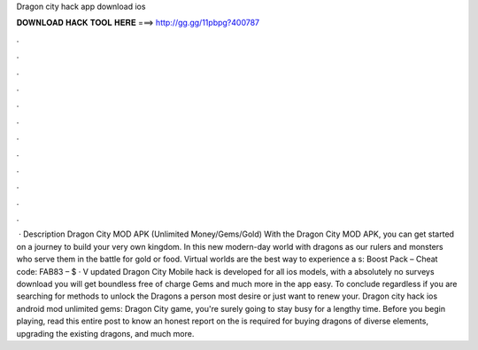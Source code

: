 Dragon city hack app download ios

𝐃𝐎𝐖𝐍𝐋𝐎𝐀𝐃 𝐇𝐀𝐂𝐊 𝐓𝐎𝐎𝐋 𝐇𝐄𝐑𝐄 ===> http://gg.gg/11pbpg?400787

.

.

.

.

.

.

.

.

.

.

.

.

 · Description Dragon City MOD APK (Unlimited Money/Gems/Gold) With the Dragon City MOD APK, you can get started on a journey to build your very own kingdom. In this new modern-day world with dragons as our rulers and monsters who serve them in the battle for gold or food. Virtual worlds are the best way to experience a s:  Boost Pack – Cheat code: FAB83 – $ · V updated Dragon City Mobile hack is developed for all ios models, with a absolutely no surveys download you will get boundless free of charge Gems and much more in the app easy. To conclude regardless if you are searching for methods to unlock the Dragons a person most desire or just want to renew your. Dragon city hack ios android mod unlimited gems: Dragon City game, you're surely going to stay busy for a lengthy time. Before you begin playing, read this entire post to know an honest report on the  is required for buying dragons of diverse elements, upgrading the existing dragons, and much more.